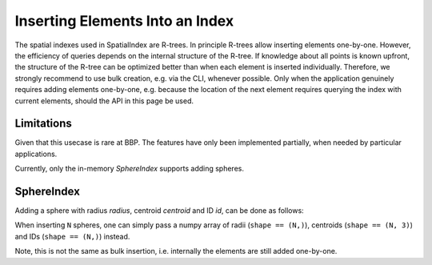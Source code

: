 .. _`Insert`:

Inserting Elements Into an Index
================================

The spatial indexes used in SpatialIndex are R-trees. In principle R-trees allow
inserting elements one-by-one. However, the efficiency of queries depends on the
internal structure of the R-tree. If knowledge about all points is known
upfront, the structure of the R-tree can be optimized better than when each
element is inserted individually. Therefore, we strongly recommend to use bulk
creation, e.g. via the CLI, whenever possible. Only when the application
genuinely requires adding elements one-by-one, e.g. because the location of the
next element requires querying the index with current elements, should the API
in this page be used.

Limitations
-----------

Given that this usecase is rare at BBP. The features have only been implemented
partially, when needed by particular applications.

Currently, only the in-memory `SphereIndex` supports adding spheres.

SphereIndex
-----------

Adding a sphere with radius `radius`, centroid `centroid` and ID `id`, can be
done as follows:

.. code-block: Python

    index.insert(centroid, radius, id)

When inserting ``N`` spheres, one can simply pass a numpy array of radii
(``shape == (N,)``), centroids (``shape == (N, 3)``) and IDs (``shape == (N,)``)
instead.

Note, this is not the same as bulk insertion, i.e. internally the elements are
still added one-by-one.
